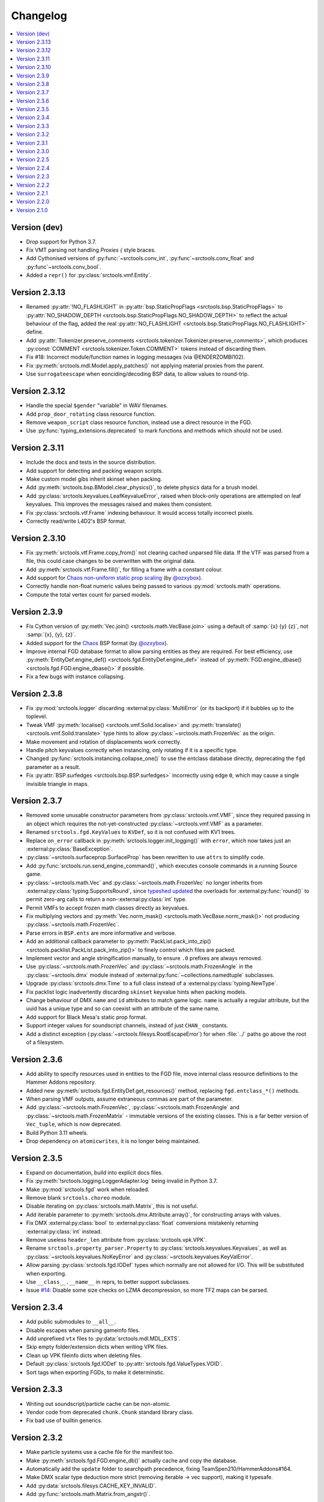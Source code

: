Changelog
=========

.. contents::
	:local:
	:backlinks: none

-------------
Version (dev)
-------------
* Drop support for Python 3.7.
* Fix VMT parsing not handling `Proxies {` style braces.
* Add Cythonised versions of :py:func:`~srctools.conv_int`, :py:func`~srctools.conv_float` and :py:func`~srctools.conv_bool`.
* Added a ``repr()`` for :py:class:`srctools.vmf.Entity`.

--------------
Version 2.3.13
--------------
* Renamed :py:attr:`!NO_FLASHLIGHT` in :py:attr:`bsp.StaticPropFlags <srctools.bsp.StaticPropFlags>` to 
  :py:attr:`NO_SHADOW_DEPTH <srctools.bsp.StaticPropFlags.NO_SHADOW_DEPTH>` to reflect the actual 
  behaviour of the flag, added the real :py:attr:`NO_FLASHLIGHT <srctools.bsp.StaticPropFlags.NO_FLASHLIGHT>` define.
* Add :py:attr:`Tokenizer.preserve_comments <srctools.tokenizer.Tokenizer.preserve_comments>`, which
  produces :py:const:`COMMENT <srctools.tokenizer.Token.COMMENT>` tokens instead of discarding them.
* Fix #18: Incorrect module/function names in logging messages (via @ENDERZOMBI102).
* Fix :py:meth:`srctools.mdl.Model.apply_patches()` not applying material proxies from the parent.
* Use ``surrogateescape`` when eonciding/decoding BSP data, to allow values to round-trip.

--------------
Version 2.3.12
--------------
* Handle the special ``$gender`` "variable" in WAV filenames.
* Add ``prop_door_rotating`` class resource function.
* Remove ``weapon_script`` class resource function, instead use a direct resource in the FGD.
* Use :py:func:`typing_extensions.deprecated` to mark functions and methods which should not be used.

--------------
Version 2.3.11
--------------
* Include the docs and tests in the source distribution.
* Add support for detecting and packing weapon scripts.
* Make custom model gibs inherit skinset when packing.
* Add :py:meth:`srctools.bsp.BModel.clear_physics()`, to delete physics data for a brush model.
* Add :py:class:`srctools.keyvalues.LeafKeyvalueError`, raised when block-only operations are
  attempted on leaf keyvalues. This improves the messages raised and makes them consistent.
* Fix :py:class:`srctools.vtf.Frame` indexing behaviour. It would access totally incorrect pixels.
* Correctly read/write L4D2's BSP format.

--------------
Version 2.3.10
--------------

* Fix :py:meth:`srctools.vtf.Frame.copy_from()` not clearing cached unparsed file data. If the VTF
  was parsed from a file, this could case changes to be overwritten with the original data.
* Add :py:meth:`srctools.vtf.Frame.fill()`, for filling a frame with a constant colour.
* Add support for `Chaos non-uniform static prop scaling <https://github.com/TeamSpen210/srctools/pull/17>`_ (by `@ozxybox <https://github.com/ozxybox>`_).
* Correctly handle non-float numeric values being passed to various :py:mod:`srctools.math` operations.
* Compute the total vertex count for parsed models.

-------------
Version 2.3.9
-------------

* Fix Cython version of :py:meth:`Vec.join() <srctools.math.VecBase.join>` using a default of
  :samp:`{x} {y} {z}`, not :samp:`{x}, {y}, {z}`.
* Added support for the `Chaos <https://chaosinitiative.github.io/Wiki/docs/Reference/bsp-v25/>`_ BSP format (by `@ozxybox <https://github.com/ozxybox>`_).
* Improve internal FGD database format to allow parsing entities as they are required. For best
  efficiency, use :py:meth:`EntityDef.engine_def() <srctools.fgd.EntityDef.engine_def>` instead of
  :py:meth:`FGD.engine_dbase() <srctools.fgd.FGD.engine_dbase()>` if possible.
* Fix a few bugs with instance collapsing.

-------------
Version 2.3.8
-------------

* Fix :py:mod:`srctools.logger` discarding :external:py:class:`MultiError` (or its backport) if it
  bubbles up to the toplevel.
* Tweak VMF :py:meth:`localise() <srctools.vmf.Solid.localise>` and
  :py:meth:`translate()  <srctools.vmf.Solid.translate>` type hints to allow
  :py:class:`~srctools.math.FrozenVec` as the origin.
* Make movement and rotation of displacements work correctly.
* Handle pitch keyvalues correctly when instancing, only rotating if it is a specific type.
* Changed :py:func:`srctools.instancing.collapse_one()` to use the entclass database directly,
  deprecating the ``fgd`` parameter as a result.
* Fix :py:attr:`BSP.surfedges <srctools.bsp.BSP.surfedges>` incorrectly using edge ``0``, which may
  cause a single invisible triangle in maps.

-------------
Version 2.3.7
-------------

* Removed some unusable constructor parameters from :py:class:`srctools.vmf.VMF`, since they
  required passing in an object which requires the not-yet-constructed
  :py:class:`~srctools.vmf.VMF` as a parameter.
* Renamed ``srctools.fgd.KeyValues`` to ``KVDef``, so it is not confused with KV1 trees.
* Replace ``on_error`` callback in :py:meth:`srctools.logger.init_logging()` with ``error``, which
  now takes just an :external:py:class:`BaseException`.
* :py:class:`~srctools.surfaceprop.SurfaceProp` has been rewritten to use ``attrs`` to simplify code.
* Add :py:func:`srctools.run.send_engine_command()`, which executes console commands in a running
  Source game.
* :py:class:`~srctools.math.Vec` and :py:class:`~srctools.math.FrozenVec` no longer inherits from
  :external:py:class:`typing.SupportsRound`, since
  `typeshed updated <https://github.com/python/typeshed/pull/9151>`_ the overloads for
  :external:py:func:`round()` to permit zero-arg calls to return a non-:external:py:class:`int` type.
* Permit VMFs to accept frozen math classes directly as keyvalues.
* Fix multiplying vectors and :py:meth:`Vec.norm_mask() <srctools.math.VecBase.norm_mask()>` not producing
  :py:class:`~srctools.math.FrozenVec`.
* Parse errors in ``BSP.ents`` are more informative and verbose.
* Add an additional callback parameter to :py:meth:`PackList.pack_into_zip() <srctools.packlist.PackList.pack_into_zip()>` to
  finely control which files are packed.
* Implement vector and angle stringification manually, to ensure ``.0`` prefixes are always removed.
* Use :py:class:`~srctools.math.FrozenVec` and :py:class:`~srctools.math.FrozenAngle` in the
  :py:class:`~srctools.dmx` module instead of :external:py:func:`~collections.namedtuple` subclasses.
* Upgrade :py:class:`srctools.dmx.Time` to a full class instead of a :external:py:class:`typing.NewType`.
* Fix packlist logic inadvertently discarding ``skinset`` keyvalue hints when packing models.
* Change behaviour of DMX ``name`` and ``id`` attributes to match game logic. ``name`` is actually a
  regular attribute, but the uuid has a unique type and so can coexist with an attribute of the same name.
* Add support for Black Mesa's static prop format.
* Support integer values for soundscript channels, instead of just ``CHAN_`` constants.
* Add a distinct exception (:py:class:`~srctools.filesys.RootEscapeError`) for when :file:`../` paths
  go above the root of a filesystem.

-------------
Version 2.3.6
-------------

* Add ability to specify resources used in entities to the FGD file, move internal class resource
  definitions to the Hammer Addons repository.
* Added new :py:meth:`srctools.fgd.EntityDef.get_resources()` method, replacing ``fgd.entclass_*()``
  methods.
* When parsing VMF outputs, assume extraneous commas are part of the parameter.
* Add :py:class:`~srctools.math.FrozenVec`, :py:class:`~srctools.math.FrozenAngle` and
  :py:class:`~srctools.math.FrozenMatrix` - immutable versions of the existing classes. This is a
  far better version of ``Vec_tuple``, which is now deprecated.
* Build Python 3.11 wheels.
* Drop dependency on ``atomicwrites``, it is no longer being maintained.

-------------
Version 2.3.5
-------------

* Expand on documentation, build into explicit docs files.
* Fix :py:meth:`!srctools.logging.LoggerAdapter.log` being invalid in Python 3.7.
* Make :py:mod:`srctools.fgd` work when reloaded.
* Remove blank ``srctools.choreo`` module.
* Disable iterating on :py:class:`srctools.math.Matrix`, this is not useful.
* Add iterable parameter to :py:meth:`srctools.dmx.Attribute.array()`, for constructing arrays
  with values.
* Fix DMX :external:py:class:`bool` to :external:py:class:`float` conversions mistakenly returning
  :external:py:class:`int` instead.
* Remove useless ``header_len`` attribute from :py:class:`srctools.vpk.VPK`.
* Rename ``srctools.property_parser.Property`` to :py:class:`srctools.keyvalues.Keyvalues`,
  as well as :py:class:`~srctools.keyvalues.NoKeyError` and
  :py:class:`~srctools.keyvalues.KeyValError`.
* Allow parsing :py:class:`srctools.fgd.IODef` types which normally are not allowed for I/O.
  This will be substituted when exporting.
* Use ``__class__.__name__`` in reprs, to better support subclasses.
* Issue `#14 <https://github.com/TeamSpen210/srctools/issues/14>`_: Disable some size checks on
  LZMA decompression, so more TF2 maps can be parsed.

-------------
Version 2.3.4
-------------

* Add public submodules to ``__all__``.
* Disable escapes when parsing gameinfo files.
* Add unprefixed ``vtx`` files to :py:data:`srctools.mdl.MDL_EXTS`.
* Skip empty folder/extension dicts when writing VPK files.
* Clean up VPK fileinfo dicts when deleting files.
* Default :py:class:`srctools.fgd.IODef` to :py:attr:`srctools.fgd.ValueTypes.VOID`.
* Sort tags when exporting FGDs, to make it determinstic.

-------------
Version 2.3.3
-------------

* Writing out soundscript/particle cache can be non-atomic.
* Vendor code from deprecated ``chunk.Chunk`` standard library class.
* Fix bad use of builtin generics.

-------------
Version 2.3.2
-------------

* Make particle systems use a cache file for the manifest too.
* Make :py:meth:`srctools.fgd.FGD.engine_db()` actually cache and copy the database.
* Automatically add the ``update`` folder to searchpath precedence, fixing TeamSpen210/HammerAddons#164.
* Make DMX scalar type deduction more strict (removing iterable -> vec support), making it typesafe.
* Add :py:data:`srctools.filesys.CACHE_KEY_INVALID`.
* Add :py:func:`srctools.math.Matrix.from_angstr()`.

-------------
Version 2.3.1
-------------

* Fix :py:meth:`srctools.vmf.Output.combine` not handling ``times`` correctly.
* :py:func:`srctools.math.quickhull()` is now public.
* Add :py:meth:`srctools.bsp.BSP.is_cordoned_heuristic()`.
* Restrict :py:attr:`srctools.bsp.Overlay.min_cpu`, :py:attr:`~srctools.bsp.Overlay.max_cpu`,
  :py:attr:`~srctools.bsp.Overlay.min_gpu` and :py:attr:`~srctools.bsp.Overlay.max_gpu` to valid values.
* Test against Python 3.11.
* Read/write the :py:attr:`~srctools.bsp.BSP_LUMPS.LEAFMINDISTTOWATER` lump data into
  :py:attr:`srctools.bsp.VisLeaf.min_water_dist`.
* Read/write the :py:attr:`~srctools.bsp.BSP_LUMPS.LEAFWATERDATA` lump.
* Copy flags when copying :py:class:`srctools.bsp.TexInfo` from an existing source.
* :py:class:`srctools.tokenizer.Tokenizer` now handles universal newlines conversion.
* Disallow newlines in keyvalues keys when parsing by default. This catches syntax errors earlier.
* More :py:class:`srctools.game.Game` ``gameinfo.txt`` fields are now optional.

-------------
Version 2.3.0
-------------

* **Postcompiler code has been moved to HammerAddons.**
* Fix raw sound filenames not stripping special characters from the start when packing.
* Allow :py:class:`srctools.dmx.Color` to omit alpha when parsed from strings, and roound/clamp values.
* Handle INFRA's altered :py:class:`srctools.bsp.Primitive` lump.
* Read soundscripts and breakable chunk files with code page 1252.
* Handle TF2's LZMA compressed lumps.
* Detect various alternate versions of :py:class:`srctools.bsp.StaticProp` lumps, and parse them.
* :py:class:`srctools.vmf.Entity` now directly implements
  :external:py:class:`collections.abc.MutableMapping`. Direct access to the ``Entity.keys``
  :external:py:class:`dict` is deprecated.
* Correctly handle proxy blocks in :py:class:`~srctools.vmt.VMT` patch shaders.
* DMX stub and null elements use an immutable subclass, instead of having elements be None-able.
* Disallow entities to have a blank classname.
* Elide long arrays in element reprs.
* Add some additional logs when finding propcombine models fails.
* Clean up :py:meth:`!srctools.Property.build()` API.
* Make error messages more clear when :py:meth:`srctools.tokenizer.Tokenizer.error()` is used
  directly with a :py:class:`~srctools.tokenizer.Token`.
* Include potential variables in :external:py:class:`KeyError` from
  :py:meth:`srctools.vmf.EntityFixup.substitute()`.
* Remove support for deprecated ``imghdr`` module.
* Upgrade plugin finding logic to ensure each source is mounted under a persistent ID.
* Add missing :py:attr:`srctools.bsp.Primitive.dynamic_shadows`.
* Deprecate :py:class:`srctools.AtomicWriter`, use the ``atomicwrites`` module.
* :py:mod:`srctools._class_resources` is now only imported when required.
* Use Cython when building, instead of including sources.
* :py:attr:`srctools.vmf.Entity.fixup` will instantiate the :py:class:`~srctools.vmf.EntityFixup`
  object only when actually required.


-------------
Version 2.2.5
-------------

* Restore :py:meth:`srctools.dmx.Attribute.iter_str()` etc method's ability to iterate scalars.
* Suppress warnings in :py:meth:`srctools.Property.copy()`.


-------------
Version 2.2.4
-------------

* Fix behaviour of :py:meth:`Property.__getitem__() <srctools.keyvalues.Keyvalues.__getitem__()>` and :py:meth:`Property.__setitem__() <srctools.keyvalues.Keyvalues.__setitem__()>`.
* Improve performance of :py:class:`~srctools.vpk.VPK` parsing.
* Add support for Portal Revolution's :py:class:`~srctools.fgd.FGD` helper tweaks.
* Add option to collapse and remove IO proxies entirely.
* Fix ``ModelCompiler`` creating directories with relative paths.
* Pass through unknown model flag bits unchanged.
* Fix VPK ascii check.
* Handle VMF groups correctly.
* Add :py:meth:`srctools.math.Vec.bbox_intersect`.
* Allow indexing :py:class:`~srctools.vmf.PrismFace` objects by a normal to get a :py:class:`~srctools.vmf.Side`.
* Add :py:meth:`srctools.dmx.Attribute.iter_str()` etc methods for iterating converted values. Directly iterating the :py:class:`~srctools.dmx.Attribute` is deprecated.
* Add :py:meth:`srctools.dmx.Attribute.append()`, :py:meth:`~srctools.dmx.Attribute.extend()` and :py:meth:`~srctools.dmx.Attribute.clear_array()` methods.
* Fix corruption from mistaken deduplication of :py:class:`srctools.bsp.VisLeaf` and :py:class:`~srctools.bsp.Primitive` lumps.

-------------
Version 2.2.3
-------------

* Fix use of builtin generics.

-------------
Version 2.2.2
-------------

* Document some known particle manifest paths.
* Handle double-spacing in animation particle options.
* Improve type hints in :py:mod:`srctools.smd`.


-------------
Version 2.2.1
-------------

* Missing particles is now an warning, not an error.
* Particles are now case-insensitive.
* py:meth:`srctools.vmf.EntityFixup.keys()`, :py:meth:`~srctools.vmf.EntityFixup.values()` and :py:meth:`~srctools.vmf.EntityFixup.items()` are now full mapping views.
* Fix incompatibility with some Python versions.

-------------
Version 2.2.0
-------------

* Make ``srctools.compiler.mdl_compiler`` generic, to allow typechecking results.
* Add :py:mod:`srctools.particles`.
* DMX attributes may now be copied using the :external:py:mod:`copy` module, and also tested for equality.
* :py:class:`srctools.sndscript.Sound` now lazily creates operator stack keyvalue objects.
* :py:class:`srctools.packlist.Packlist` now can pack particle systems, and generate particle manifests.
* Animation events which spawn particles are also detected.

-------------
Version 2.1.0
-------------

* Fix ``%``-formatted logs breaking when :py:mod:`srctools.logger` is used.
* Add :py:meth:`Property.extend()`, instead of using ``+`` or :py:meth:`Property.append()` with a block. That usage is deprecated.
* Deprecate creating root properties with ``name=None``.
* :py:class:`srctools.filesys.FileSystemChain` is no longer generic, this is not useful.
* Add functions which embed a Keyvalues1 tree in a DMX tree.

